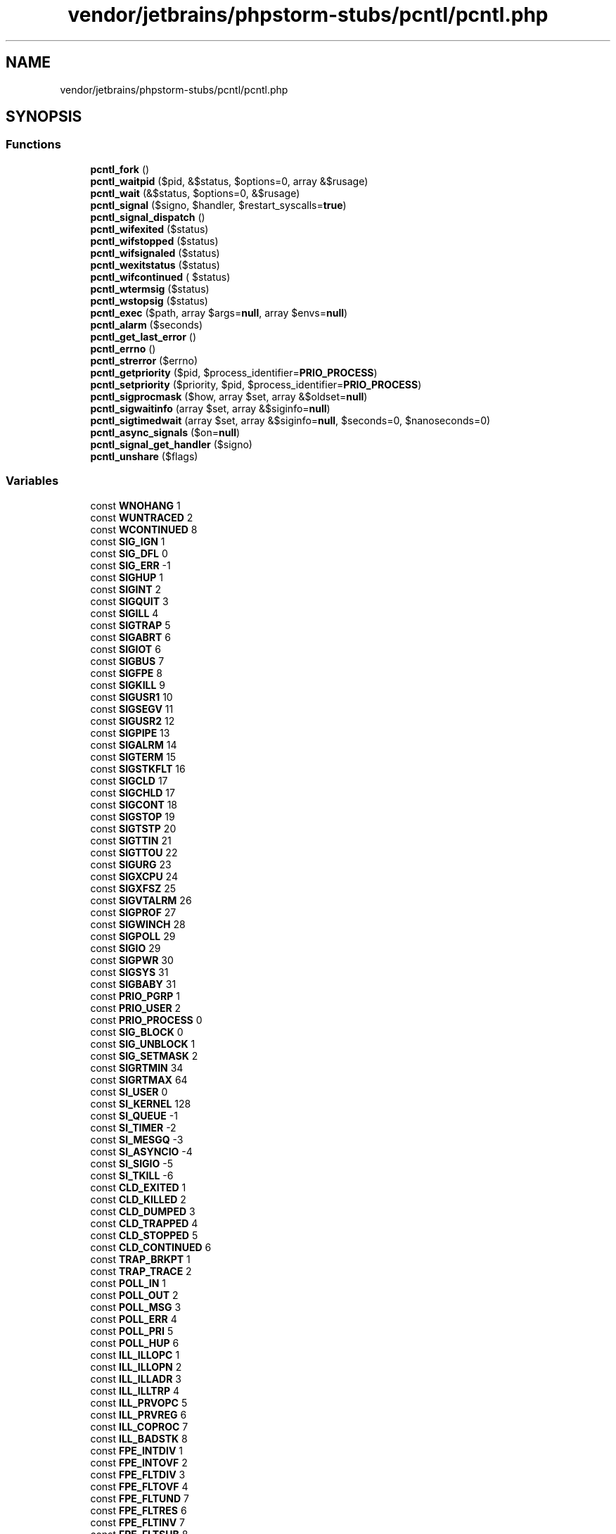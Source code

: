 .TH "vendor/jetbrains/phpstorm-stubs/pcntl/pcntl.php" 3 "Sat Sep 26 2020" "Safaricom SDP" \" -*- nroff -*-
.ad l
.nh
.SH NAME
vendor/jetbrains/phpstorm-stubs/pcntl/pcntl.php
.SH SYNOPSIS
.br
.PP
.SS "Functions"

.in +1c
.ti -1c
.RI "\fBpcntl_fork\fP ()"
.br
.ti -1c
.RI "\fBpcntl_waitpid\fP ($pid, &$status, $options=0, array &$rusage)"
.br
.ti -1c
.RI "\fBpcntl_wait\fP (&$status, $options=0, &$rusage)"
.br
.ti -1c
.RI "\fBpcntl_signal\fP ($signo, $handler, $restart_syscalls=\fBtrue\fP)"
.br
.ti -1c
.RI "\fBpcntl_signal_dispatch\fP ()"
.br
.ti -1c
.RI "\fBpcntl_wifexited\fP ($status)"
.br
.ti -1c
.RI "\fBpcntl_wifstopped\fP ($status)"
.br
.ti -1c
.RI "\fBpcntl_wifsignaled\fP ($status)"
.br
.ti -1c
.RI "\fBpcntl_wexitstatus\fP ($status)"
.br
.ti -1c
.RI "\fBpcntl_wifcontinued\fP ( $status)"
.br
.ti -1c
.RI "\fBpcntl_wtermsig\fP ($status)"
.br
.ti -1c
.RI "\fBpcntl_wstopsig\fP ($status)"
.br
.ti -1c
.RI "\fBpcntl_exec\fP ($path, array $args=\fBnull\fP, array $envs=\fBnull\fP)"
.br
.ti -1c
.RI "\fBpcntl_alarm\fP ($seconds)"
.br
.ti -1c
.RI "\fBpcntl_get_last_error\fP ()"
.br
.ti -1c
.RI "\fBpcntl_errno\fP ()"
.br
.ti -1c
.RI "\fBpcntl_strerror\fP ($errno)"
.br
.ti -1c
.RI "\fBpcntl_getpriority\fP ($pid, $process_identifier=\fBPRIO_PROCESS\fP)"
.br
.ti -1c
.RI "\fBpcntl_setpriority\fP ($priority, $pid, $process_identifier=\fBPRIO_PROCESS\fP)"
.br
.ti -1c
.RI "\fBpcntl_sigprocmask\fP ($how, array $set, array &$oldset=\fBnull\fP)"
.br
.ti -1c
.RI "\fBpcntl_sigwaitinfo\fP (array $set, array &$siginfo=\fBnull\fP)"
.br
.ti -1c
.RI "\fBpcntl_sigtimedwait\fP (array $set, array &$siginfo=\fBnull\fP, $seconds=0, $nanoseconds=0)"
.br
.ti -1c
.RI "\fBpcntl_async_signals\fP ($on=\fBnull\fP)"
.br
.ti -1c
.RI "\fBpcntl_signal_get_handler\fP ($signo)"
.br
.ti -1c
.RI "\fBpcntl_unshare\fP ($flags)"
.br
.in -1c
.SS "Variables"

.in +1c
.ti -1c
.RI "const \fBWNOHANG\fP 1"
.br
.ti -1c
.RI "const \fBWUNTRACED\fP 2"
.br
.ti -1c
.RI "const \fBWCONTINUED\fP 8"
.br
.ti -1c
.RI "const \fBSIG_IGN\fP 1"
.br
.ti -1c
.RI "const \fBSIG_DFL\fP 0"
.br
.ti -1c
.RI "const \fBSIG_ERR\fP \-1"
.br
.ti -1c
.RI "const \fBSIGHUP\fP 1"
.br
.ti -1c
.RI "const \fBSIGINT\fP 2"
.br
.ti -1c
.RI "const \fBSIGQUIT\fP 3"
.br
.ti -1c
.RI "const \fBSIGILL\fP 4"
.br
.ti -1c
.RI "const \fBSIGTRAP\fP 5"
.br
.ti -1c
.RI "const \fBSIGABRT\fP 6"
.br
.ti -1c
.RI "const \fBSIGIOT\fP 6"
.br
.ti -1c
.RI "const \fBSIGBUS\fP 7"
.br
.ti -1c
.RI "const \fBSIGFPE\fP 8"
.br
.ti -1c
.RI "const \fBSIGKILL\fP 9"
.br
.ti -1c
.RI "const \fBSIGUSR1\fP 10"
.br
.ti -1c
.RI "const \fBSIGSEGV\fP 11"
.br
.ti -1c
.RI "const \fBSIGUSR2\fP 12"
.br
.ti -1c
.RI "const \fBSIGPIPE\fP 13"
.br
.ti -1c
.RI "const \fBSIGALRM\fP 14"
.br
.ti -1c
.RI "const \fBSIGTERM\fP 15"
.br
.ti -1c
.RI "const \fBSIGSTKFLT\fP 16"
.br
.ti -1c
.RI "const \fBSIGCLD\fP 17"
.br
.ti -1c
.RI "const \fBSIGCHLD\fP 17"
.br
.ti -1c
.RI "const \fBSIGCONT\fP 18"
.br
.ti -1c
.RI "const \fBSIGSTOP\fP 19"
.br
.ti -1c
.RI "const \fBSIGTSTP\fP 20"
.br
.ti -1c
.RI "const \fBSIGTTIN\fP 21"
.br
.ti -1c
.RI "const \fBSIGTTOU\fP 22"
.br
.ti -1c
.RI "const \fBSIGURG\fP 23"
.br
.ti -1c
.RI "const \fBSIGXCPU\fP 24"
.br
.ti -1c
.RI "const \fBSIGXFSZ\fP 25"
.br
.ti -1c
.RI "const \fBSIGVTALRM\fP 26"
.br
.ti -1c
.RI "const \fBSIGPROF\fP 27"
.br
.ti -1c
.RI "const \fBSIGWINCH\fP 28"
.br
.ti -1c
.RI "const \fBSIGPOLL\fP 29"
.br
.ti -1c
.RI "const \fBSIGIO\fP 29"
.br
.ti -1c
.RI "const \fBSIGPWR\fP 30"
.br
.ti -1c
.RI "const \fBSIGSYS\fP 31"
.br
.ti -1c
.RI "const \fBSIGBABY\fP 31"
.br
.ti -1c
.RI "const \fBPRIO_PGRP\fP 1"
.br
.ti -1c
.RI "const \fBPRIO_USER\fP 2"
.br
.ti -1c
.RI "const \fBPRIO_PROCESS\fP 0"
.br
.ti -1c
.RI "const \fBSIG_BLOCK\fP 0"
.br
.ti -1c
.RI "const \fBSIG_UNBLOCK\fP 1"
.br
.ti -1c
.RI "const \fBSIG_SETMASK\fP 2"
.br
.ti -1c
.RI "const \fBSIGRTMIN\fP 34"
.br
.ti -1c
.RI "const \fBSIGRTMAX\fP 64"
.br
.ti -1c
.RI "const \fBSI_USER\fP 0"
.br
.ti -1c
.RI "const \fBSI_KERNEL\fP 128"
.br
.ti -1c
.RI "const \fBSI_QUEUE\fP \-1"
.br
.ti -1c
.RI "const \fBSI_TIMER\fP \-2"
.br
.ti -1c
.RI "const \fBSI_MESGQ\fP \-3"
.br
.ti -1c
.RI "const \fBSI_ASYNCIO\fP \-4"
.br
.ti -1c
.RI "const \fBSI_SIGIO\fP \-5"
.br
.ti -1c
.RI "const \fBSI_TKILL\fP \-6"
.br
.ti -1c
.RI "const \fBCLD_EXITED\fP 1"
.br
.ti -1c
.RI "const \fBCLD_KILLED\fP 2"
.br
.ti -1c
.RI "const \fBCLD_DUMPED\fP 3"
.br
.ti -1c
.RI "const \fBCLD_TRAPPED\fP 4"
.br
.ti -1c
.RI "const \fBCLD_STOPPED\fP 5"
.br
.ti -1c
.RI "const \fBCLD_CONTINUED\fP 6"
.br
.ti -1c
.RI "const \fBTRAP_BRKPT\fP 1"
.br
.ti -1c
.RI "const \fBTRAP_TRACE\fP 2"
.br
.ti -1c
.RI "const \fBPOLL_IN\fP 1"
.br
.ti -1c
.RI "const \fBPOLL_OUT\fP 2"
.br
.ti -1c
.RI "const \fBPOLL_MSG\fP 3"
.br
.ti -1c
.RI "const \fBPOLL_ERR\fP 4"
.br
.ti -1c
.RI "const \fBPOLL_PRI\fP 5"
.br
.ti -1c
.RI "const \fBPOLL_HUP\fP 6"
.br
.ti -1c
.RI "const \fBILL_ILLOPC\fP 1"
.br
.ti -1c
.RI "const \fBILL_ILLOPN\fP 2"
.br
.ti -1c
.RI "const \fBILL_ILLADR\fP 3"
.br
.ti -1c
.RI "const \fBILL_ILLTRP\fP 4"
.br
.ti -1c
.RI "const \fBILL_PRVOPC\fP 5"
.br
.ti -1c
.RI "const \fBILL_PRVREG\fP 6"
.br
.ti -1c
.RI "const \fBILL_COPROC\fP 7"
.br
.ti -1c
.RI "const \fBILL_BADSTK\fP 8"
.br
.ti -1c
.RI "const \fBFPE_INTDIV\fP 1"
.br
.ti -1c
.RI "const \fBFPE_INTOVF\fP 2"
.br
.ti -1c
.RI "const \fBFPE_FLTDIV\fP 3"
.br
.ti -1c
.RI "const \fBFPE_FLTOVF\fP 4"
.br
.ti -1c
.RI "const \fBFPE_FLTUND\fP 7"
.br
.ti -1c
.RI "const \fBFPE_FLTRES\fP 6"
.br
.ti -1c
.RI "const \fBFPE_FLTINV\fP 7"
.br
.ti -1c
.RI "const \fBFPE_FLTSUB\fP 8"
.br
.ti -1c
.RI "const \fBSEGV_MAPERR\fP 1"
.br
.ti -1c
.RI "const \fBSEGV_ACCERR\fP 2"
.br
.ti -1c
.RI "const \fBBUS_ADRALN\fP 1"
.br
.ti -1c
.RI "const \fBBUS_ADRERR\fP 2"
.br
.ti -1c
.RI "const \fBBUS_OBJERR\fP 3"
.br
.ti -1c
.RI "const \fBPCNTL_EINTR\fP 4"
.br
.ti -1c
.RI "const \fBPCNTL_ECHILD\fP 10"
.br
.ti -1c
.RI "const \fBPCNTL_EINVAL\fP 22"
.br
.ti -1c
.RI "const \fBPCNTL_EAGAIN\fP 11"
.br
.ti -1c
.RI "const \fBPCNTL_ESRCH\fP 3"
.br
.ti -1c
.RI "const \fBPCNTL_EACCES\fP 13"
.br
.ti -1c
.RI "const \fBPCNTL_EPERM\fP 1"
.br
.ti -1c
.RI "const \fBPCNTL_ENOMEM\fP 12"
.br
.ti -1c
.RI "const \fBPCNTL_E2BIG\fP 7"
.br
.ti -1c
.RI "const \fBPCNTL_EFAULT\fP 14"
.br
.ti -1c
.RI "const \fBPCNTL_EIO\fP 5"
.br
.ti -1c
.RI "const \fBPCNTL_EISDIR\fP 21"
.br
.ti -1c
.RI "const \fBPCNTL_ELIBBAD\fP 80"
.br
.ti -1c
.RI "const \fBPCNTL_ELOOP\fP 40"
.br
.ti -1c
.RI "const \fBPCNTL_EMFILE\fP 24"
.br
.ti -1c
.RI "const \fBPCNTL_ENAMETOOLONG\fP 36"
.br
.ti -1c
.RI "const \fBPCNTL_ENFILE\fP 23"
.br
.ti -1c
.RI "const \fBPCNTL_ENOENT\fP 2"
.br
.ti -1c
.RI "const \fBPCNTL_ENOEXEC\fP 8"
.br
.ti -1c
.RI "const \fBPCNTL_ENOTDIR\fP 20"
.br
.ti -1c
.RI "const \fBPCNTL_ETXTBSY\fP 26"
.br
.ti -1c
.RI "const \fBPCNTL_ENOSPC\fP 28"
.br
.ti -1c
.RI "const \fBPCNTL_EUSERS\fP 87"
.br
.ti -1c
.RI "const \fBCLONE_NEWNS\fP 131072"
.br
.ti -1c
.RI "const \fBCLONE_NEWIPC\fP 134217728"
.br
.ti -1c
.RI "const \fBCLONE_NEWUTS\fP 67108864"
.br
.ti -1c
.RI "const \fBCLONE_NEWNET\fP 1073741824"
.br
.ti -1c
.RI "const \fBCLONE_NEWPID\fP 536870912"
.br
.ti -1c
.RI "const \fBCLONE_NEWUSER\fP 268435456"
.br
.ti -1c
.RI "const \fBCLONE_NEWCGROUP\fP 33554432"
.br
.in -1c
.SH "Function Documentation"
.PP 
.SS "pcntl_alarm ( $seconds)"
Set an alarm clock for delivery of a signal \fBint $seconds \fP The number of seconds to wait\&. If \fIseconds\fP is zero, no new alarm is created\&. 
.PP
\fBReturns\fP
.RS 4
int the time in seconds that any previously scheduled alarm had remaining before it was to be delivered, or 0 if there was no previously scheduled alarm\&. 
.RE
.PP
\fBSince\fP
.RS 4
4\&.3 
.PP
5\&.0 
.RE
.PP

.SS "pcntl_async_signals ( $on = \fC\fBnull\fP\fP)"
Enable/disable asynchronous signal handling or return the old setting\&.
.br
 If the \fBon\fP parameter is omitted, it returns whether asynchronous signal handling is enabled\&. \fBbool $on [optional] \fP Whether asynchronous signal handling should be enabled\&. 
.PP
\fBReturns\fP
.RS 4
bool 
.RE
.PP
\fBSince\fP
.RS 4
7\&.1 
.RE
.PP

.SS "pcntl_errno ()"
Alias of \fBpcntl_strerror\fP \fB5\&.3\&.4 \fP
.SS "pcntl_exec ( $path, array $args = \fC\fBnull\fP\fP, array $envs = \fC\fBnull\fP\fP)"
Executes specified program in current process space \fBstring $path \fP \fIpath\fP must be the path to a binary executable or a script with a valid path pointing to an executable in the shebang ( #!/usr/local/bin/perl for example) as the first line\&. See your system's man execve(2) page for additional information\&. 
.PP
\fBParameters\fP
.RS 4
\fI$args\fP [optional] 
.RE
.PP
\fIargs\fP is an array of argument strings passed to the program\&. 
.PP
\fBParameters\fP
.RS 4
\fI$envs\fP [optional] 
.RE
.PP
\fIenvs\fP is an array of strings which are passed as environment to the program\&. The array is in the format of name => value, the key being the name of the environmental variable and the value being the value of that variable\&. 
.PP
\fBReturns\fP
.RS 4
void \fBFALSE\fP on error and does not return on success\&. 
.RE
.PP
\fBSince\fP
.RS 4
4\&.2 
.PP
5\&.0 
.RE
.PP

.SS "pcntl_fork ()"
Forks the currently running process \fBint On success, the PID of the child process is returned in the parent's thread of execution, and a 0 is returned in the child's thread of execution\&. On failure, a -1 will be returned in the parent's context, no child process will be created, and a PHP error is raised\&.  4\&.1  5\&.0 \fP
.SS "pcntl_get_last_error ()"
Retrieve the error number set by the last pcntl function which failed \fBint error code\&.  5\&.3\&.4 \fP
.SS "pcntl_getpriority ( $pid,  $process_identifier = \fC\fBPRIO_PROCESS\fP\fP)"
Get the priority of any process \fBint $pid [optional] \fP If not specified, the pid of the current process (\fBgetmypid()\fP) is used\&. 
.PP
\fBParameters\fP
.RS 4
\fI$process_identifier\fP [optional] 
.RE
.PP
One of \fBPRIO_PGRP\fP, \fBPRIO_USER\fP or \fBPRIO_PROCESS\fP\&. 
.PP
\fBReturns\fP
.RS 4
int \fBpcntl_getpriority\fP returns the priority of the process or \fBFALSE\fP on error\&. \fBA\fP lower numerical value causes more favorable scheduling\&. 
.RE
.PP
\fBSince\fP
.RS 4
5\&.0 
.RE
.PP

.SS "pcntl_setpriority ( $priority,  $pid,  $process_identifier = \fC\fBPRIO_PROCESS\fP\fP)"
Change the priority of any process \fBint $priority \fP \fIpriority\fP is generally a value in the range -20 to 20\&. The default priority is 0 while a lower numerical value causes more favorable scheduling\&. Because priority levels can differ between system types and kernel versions, please see your system's setpriority(2) man page for specific details\&. 
.PP
\fBParameters\fP
.RS 4
\fI$pid\fP [optional] 
.RE
.PP
If not specified, the pid of the current process (\fBgetmypid()\fP) is used\&. 
.PP
\fBParameters\fP
.RS 4
\fI$process_identifier\fP [optional] 
.RE
.PP
One of \fBPRIO_PGRP\fP, \fBPRIO_USER\fP or \fBPRIO_PROCESS\fP\&. 
.PP
\fBReturns\fP
.RS 4
bool \fBTRUE\fP on success or \fBFALSE\fP on failure\&. 
.RE
.PP
\fBSince\fP
.RS 4
5\&.0 
.RE
.PP

.SS "pcntl_signal ( $signo,  $handler,  $restart_syscalls = \fC\fBtrue\fP\fP)"
Installs a signal handler \fBint $signo \fP The signal number\&. 
.PP
\fBParameters\fP
.RS 4
\fI$handler\fP 
.RE
.PP
The signal handler\&. This may be either a callable, which will be invoked to handle the signal, or either of the two global constants \fBSIG_IGN\fP or \fBSIG_DFL\fP, which will ignore the signal or restore the default signal handler respectively\&. 
.PP
If a callable is given, it must implement the following signature: 
.PP
void\fBhandler\fP \fBint\fIsigno\fP\fP \fIsigno\fP The signal being handled\&. 
.PP
\fBParameters\fP
.RS 4
\fI$restart_syscalls\fP [optional] 
.RE
.PP
Specifies whether system call restarting should be used when this signal arrives\&. 
.PP
\fBReturns\fP
.RS 4
bool \fBTRUE\fP on success or \fBFALSE\fP on failure\&. 
.RE
.PP
\fBSince\fP
.RS 4
4\&.1 
.PP
5\&.0 
.RE
.PP

.SS "pcntl_signal_dispatch ()"
Calls signal handlers for pending signals \fBbool \fBTRUE\fP on success or \fBFALSE\fP on failure\&.  5\&.3 \fP
.SS "pcntl_signal_get_handler ( $signo)"
Get the current handler for specified signal\&. \fBint $signo \fP The signal number\&. 
.PP
\fBReturns\fP
.RS 4
bool 
.RE
.PP
\fBSince\fP
.RS 4
7\&.1 
.RE
.PP

.SS "pcntl_sigprocmask ( $how, array $set, array & $oldset = \fC\fBnull\fP\fP)"
Sets and retrieves blocked signals \fBint $how \fP Sets the behavior of \fBpcntl_sigprocmask\fP\&. Possible values: \fBSIG_BLOCK\fP: Add the signals to the currently blocked signals\&. \fBSIG_UNBLOCK\fP: Remove the signals from the currently blocked signals\&. \fBSIG_SETMASK\fP: Replace the currently blocked signals by the given list of signals\&. 
.PP
\fBParameters\fP
.RS 4
\fI$set\fP 
.RE
.PP
List of signals\&. 
.PP
\fBParameters\fP
.RS 4
\fI$oldset\fP [optional] 
.RE
.PP
The \fIoldset\fP parameter is set to an array containing the list of the previously blocked signals\&. 
.PP
\fBReturns\fP
.RS 4
bool \fBTRUE\fP on success or \fBFALSE\fP on failure\&. 
.RE
.PP
\fBSince\fP
.RS 4
5\&.3 
.RE
.PP

.SS "pcntl_sigtimedwait (array $set, array & $siginfo = \fC\fBnull\fP\fP,  $seconds = \fC0\fP,  $nanoseconds = \fC0\fP)"
Waits for signals, with a timeout \fBarray $set \fP Array of signals to wait for\&. 
.PP
\fBParameters\fP
.RS 4
\fI$siginfo\fP [optional] 
.RE
.PP
The \fIsiginfo\fP is set to an array containing informations about the signal\&. See \fBpcntl_sigwaitinfo\fP\&. 
.PP
\fBParameters\fP
.RS 4
\fI$seconds\fP [optional] 
.RE
.PP
Timeout in seconds\&. 
.PP
\fBParameters\fP
.RS 4
\fI$nanoseconds\fP [optional] 
.RE
.PP
Timeout in nanoseconds\&. 
.PP
\fBReturns\fP
.RS 4
int On success, \fBpcntl_sigtimedwait\fP returns a signal number\&. 
.RE
.PP
\fBSince\fP
.RS 4
5\&.3 
.RE
.PP

.SS "pcntl_sigwaitinfo (array $set, array & $siginfo = \fC\fBnull\fP\fP)"
Waits for signals \fBarray $set \fP Array of signals to wait for\&. 
.PP
\fBParameters\fP
.RS 4
\fI$siginfo\fP [optional] 
.RE
.PP
The \fIsiginfo\fP parameter is set to an array containing informations about the signal\&. 
.PP
The following elements are set for all signals: signo: Signal number errno: An error number code: Signal code 
.PP
The following elements may be set for the \fBSIGCHLD\fP signal: status: Exit value or signal utime: User time consumed stime: System time consumed pid: Sending process ID uid: Real user ID of sending process 
.PP
The following elements may be set for the \fBSIGILL\fP, \fBSIGFPE\fP, \fBSIGSEGV\fP and \fBSIGBUS\fP signals: addr: Memory location which caused fault 
.PP
The following element may be set for the \fBSIGPOLL\fP signal: band: Band event fd: File descriptor number 
.PP
\fBReturns\fP
.RS 4
int On success, \fBpcntl_sigwaitinfo\fP returns a signal number\&. 
.RE
.PP
\fBSince\fP
.RS 4
5\&.3 
.RE
.PP

.SS "pcntl_strerror ( $errno)"
Retrieve the system error message associated with the given errno \fBint $errno \fP 
.PP
\fBReturns\fP
.RS 4
string|false error description on success or \fBFALSE\fP on failure\&. 
.RE
.PP
\fBSince\fP
.RS 4
5\&.3\&.4 
.RE
.PP

.SS "pcntl_unshare ( $flags)"
@sine 7\&.4 
.SS "pcntl_wait (& $status,  $options = \fC0\fP, & $rusage)"
Waits on or returns the status of a forked child \fBint $status \fP \fBpcntl_wait\fP will store status information in the \fIstatus\fP parameter which can be evaluated using the following functions: \fBpcntl_wifexited\fP, \fBpcntl_wifstopped\fP, \fBpcntl_wifsignaled\fP, \fBpcntl_wexitstatus\fP, \fBpcntl_wtermsig\fP and \fBpcntl_wstopsig\fP\&. 
.PP
\fBParameters\fP
.RS 4
\fI$options\fP [optional] 
.RE
.PP
If wait3 is available on your system (mostly BSD-style systems), you can provide the optional \fIoptions\fP parameter\&. If this parameter is not provided, wait will be used for the system call\&. If wait3 is not available, providing a value for \fIoptions \fP will have no effect\&. The value of \fIoptions \fP is the value of zero or more of the following two constants OR'ed together: values for \fIoptions\fP 
.PP
WNOHANG 
.PP
Return immediately if no child has exited\&.   
.PP
WUNTRACED 
.PP
Return for children which are stopped, and whose status has not been reported\&.   
.PP
\fBParameters\fP
.RS 4
\fI&$rusage\fP [optional] 
.RE
.PP
\fBReturns\fP
.RS 4
int \fBpcntl_wait\fP returns the process ID of the child which exited, -1 on error or zero if WNOHANG was provided as an option (on wait3-available systems) and no child was available\&. 
.RE
.PP
\fBSince\fP
.RS 4
5\&.0 
.RE
.PP

.SS "pcntl_waitpid ( $pid, & $status,  $options = \fC0\fP, array & $rusage)"
Waits on or returns the status of a forked child \fBint $pid \fP The value of \fIpid\fP can be one of the following: values for \fIpid\fP 
.PP
< -1 
.PP
wait for any child process whose process group ID is equal to the absolute value of \fIpid\fP\&.   
.PP
-1 
.PP
wait for any child process; this is the same behaviour that the wait function exhibits\&.   
.PP
0 
.PP
wait for any child process whose process group ID is equal to that of the calling process\&.   
.PP
> 0 
.PP
wait for the child whose process ID is equal to the value of \fIpid\fP\&.   
.PP
Specifying -1 as the \fIpid\fP is equivalent to the functionality \fBpcntl_wait\fP provides (minus \fIoptions\fP)\&. 
.PP
\fBParameters\fP
.RS 4
\fI$status\fP 
.RE
.PP
\fBpcntl_waitpid\fP will store status information in the \fIstatus\fP parameter which can be evaluated using the following functions: \fBpcntl_wifexited\fP, \fBpcntl_wifstopped\fP, \fBpcntl_wifsignaled\fP, \fBpcntl_wexitstatus\fP, \fBpcntl_wtermsig\fP and \fBpcntl_wstopsig\fP\&. 
.PP
\fBParameters\fP
.RS 4
\fI$options\fP [optional] 
.RE
.PP
The value of \fIoptions\fP is the value of zero or more of the following two global constants OR'ed together: values for \fIoptions\fP 
.PP
WNOHANG 
.PP
return immediately if no child has exited\&.   
.PP
WUNTRACED 
.PP
return for children which are stopped, and whose status has not been reported\&.   
.PP
\fBParameters\fP
.RS 4
\fI&$rusage\fP [optional] 
.RE
.PP
\fBReturns\fP
.RS 4
int \fBpcntl_waitpid\fP returns the process ID of the child which exited, -1 on error or zero if \fBWNOHANG\fP was used and no child was available 
.RE
.PP
\fBSince\fP
.RS 4
4\&.1 
.PP
5\&.0 
.RE
.PP

.SS "pcntl_wexitstatus ( $status)"
Returns the return code of a terminated child \fBint $status The \fIstatus\fP parameter is the status parameter supplied to a successful call to \fBpcntl_waitpid\fP\&.\fP 
.PP
\fBReturns\fP
.RS 4
int the return code, as an integer\&. 
.RE
.PP
\fBSince\fP
.RS 4
4\&.1 
.PP
5\&.0 
.RE
.PP

.SS "pcntl_wifcontinued ( $status)"

.PP
\fBParameters\fP
.RS 4
\fI$status\fP 
.RE
.PP

.SS "pcntl_wifexited ( $status)"
Checks if status code represents a normal exit \fBint $status The \fIstatus\fP parameter is the status parameter supplied to a successful call to \fBpcntl_waitpid\fP\&.\fP 
.PP
\fBReturns\fP
.RS 4
bool \fBTRUE\fP if the child status code represents a normal exit, \fBFALSE\fP otherwise\&. 
.RE
.PP
\fBSince\fP
.RS 4
4\&.1 
.PP
5\&.0 
.RE
.PP

.SS "pcntl_wifsignaled ( $status)"
Checks whether the status code represents a termination due to a signal \fBint $status The \fIstatus\fP parameter is the status parameter supplied to a successful call to \fBpcntl_waitpid\fP\&.\fP 
.PP
\fBReturns\fP
.RS 4
bool \fBTRUE\fP if the child process exited because of a signal which was not caught, \fBFALSE\fP otherwise\&. 
.RE
.PP
\fBSince\fP
.RS 4
4\&.1 
.PP
5\&.0 
.RE
.PP

.SS "pcntl_wifstopped ( $status)"
Checks whether the child process is currently stopped \fBint $status The \fIstatus\fP parameter is the status parameter supplied to a successful call to \fBpcntl_waitpid\fP\&.\fP 
.PP
\fBReturns\fP
.RS 4
bool \fBTRUE\fP if the child process which caused the return is currently stopped, \fBFALSE\fP otherwise\&. 
.RE
.PP
\fBSince\fP
.RS 4
4\&.1 
.PP
5\&.0 
.RE
.PP

.SS "pcntl_wstopsig ( $status)"
Returns the signal which caused the child to stop \fBint $status The \fIstatus\fP parameter is the status parameter supplied to a successful call to \fBpcntl_waitpid\fP\&.\fP 
.PP
\fBReturns\fP
.RS 4
int the signal number\&. 
.RE
.PP
\fBSince\fP
.RS 4
4\&.1 
.PP
5\&.0 
.RE
.PP

.SS "pcntl_wtermsig ( $status)"
Returns the signal which caused the child to terminate \fBint $status The \fIstatus\fP parameter is the status parameter supplied to a successful call to \fBpcntl_waitpid\fP\&.\fP 
.PP
\fBReturns\fP
.RS 4
int the signal number, as an integer\&. 
.RE
.PP
\fBSince\fP
.RS 4
4\&.1 
.PP
5\&.0 
.RE
.PP

.SH "Variable Documentation"
.PP 
.SS "const BUS_ADRALN 1"
\fB5\&.3 \fP
.SS "const BUS_ADRERR 2"
\fB5\&.3 \fP
.SS "const BUS_OBJERR 3"
\fB5\&.3 \fP
.SS "const CLD_CONTINUED 6"
\fB5\&.3 \fP
.SS "const CLD_DUMPED 3"
\fB5\&.3 \fP
.SS "const CLD_EXITED 1"
\fB5\&.3 \fP
.SS "const CLD_KILLED 2"
\fB5\&.3 \fP
.SS "const CLD_STOPPED 5"
\fB5\&.3 \fP
.SS "const CLD_TRAPPED 4"
\fB5\&.3 \fP
.SS "const CLONE_NEWCGROUP 33554432"

.PP
\fBSince\fP
.RS 4
7\&.4 
.RE
.PP

.SS "const CLONE_NEWIPC 134217728"

.PP
\fBSince\fP
.RS 4
7\&.4 
.RE
.PP

.SS "const CLONE_NEWNET 1073741824"

.PP
\fBSince\fP
.RS 4
7\&.4 
.RE
.PP

.SS "const CLONE_NEWNS 131072"

.PP
\fBSince\fP
.RS 4
7\&.4 
.RE
.PP

.SS "const CLONE_NEWPID 536870912"

.PP
\fBSince\fP
.RS 4
7\&.4 
.RE
.PP

.SS "const CLONE_NEWUSER 268435456"

.PP
\fBSince\fP
.RS 4
7\&.4 
.RE
.PP

.SS "const CLONE_NEWUTS 67108864"

.PP
\fBSince\fP
.RS 4
7\&.4 
.RE
.PP

.SS "const FPE_FLTDIV 3"
\fB5\&.3 \fP
.SS "const FPE_FLTINV 7"
\fB5\&.3 \fP
.SS "const FPE_FLTOVF 4"
\fB5\&.3 \fP
.SS "const FPE_FLTRES 6"
\fB5\&.3 \fP
.SS "const FPE_FLTSUB 8"
\fB5\&.3 \fP
.SS "const FPE_FLTUND 7"
\fB5\&.3 \fP
.SS "const FPE_INTDIV 1"
\fB5\&.3 \fP
.SS "const FPE_INTOVF 2"
\fB5\&.3 \fP
.SS "const ILL_BADSTK 8"
\fB5\&.3 \fP
.SS "const ILL_COPROC 7"
\fB5\&.3 \fP
.SS "const ILL_ILLADR 3"
\fB5\&.3 \fP
.SS "const ILL_ILLOPC 1"
\fB5\&.3 \fP
.SS "const ILL_ILLOPN 2"
\fB5\&.3 \fP
.SS "const ILL_ILLTRP 4"
\fB5\&.3 \fP
.SS "const ILL_PRVOPC 5"
\fB5\&.3 \fP
.SS "const ILL_PRVREG 6"
\fB5\&.3 \fP
.SS "const PCNTL_E2BIG 7"

.SS "const PCNTL_EACCES 13"

.SS "const PCNTL_EAGAIN 11"

.SS "const PCNTL_ECHILD 10"

.SS "const PCNTL_EFAULT 14"

.SS "const PCNTL_EINTR 4"

.SS "const PCNTL_EINVAL 22"

.SS "const PCNTL_EIO 5"

.SS "const PCNTL_EISDIR 21"

.SS "const PCNTL_ELIBBAD 80"

.SS "const PCNTL_ELOOP 40"

.SS "const PCNTL_EMFILE 24"

.SS "const PCNTL_ENAMETOOLONG 36"

.SS "const PCNTL_ENFILE 23"

.SS "const PCNTL_ENOENT 2"

.SS "const PCNTL_ENOEXEC 8"

.SS "const PCNTL_ENOMEM 12"

.SS "const PCNTL_ENOSPC 28"

.PP
\fBSince\fP
.RS 4
7\&.4 
.RE
.PP

.SS "const PCNTL_ENOTDIR 20"

.SS "const PCNTL_EPERM 1"

.SS "const PCNTL_ESRCH 3"

.SS "const PCNTL_ETXTBSY 26"

.SS "const PCNTL_EUSERS 87"

.PP
\fBSince\fP
.RS 4
7\&.4 
.RE
.PP

.SS "const POLL_ERR 4"
\fB5\&.3 \fP
.SS "const POLL_HUP 6"
\fB5\&.3 \fP
.SS "const POLL_IN 1"
\fB5\&.3 \fP
.SS "const POLL_MSG 3"
\fB5\&.3 \fP
.SS "const POLL_OUT 2"
\fB5\&.3 \fP
.SS "const POLL_PRI 5"
\fB5\&.3 \fP
.SS "const PRIO_PGRP 1"

.SS "const PRIO_PROCESS 0"

.SS "const PRIO_USER 2"

.SS "const SEGV_ACCERR 2"
\fB5\&.3 \fP
.SS "const SEGV_MAPERR 1"
\fB5\&.3 \fP
.SS "const SI_ASYNCIO \-4"
\fB5\&.3 \fP
.SS "const SI_KERNEL 128"
\fB5\&.3 \fP
.SS "const SI_MESGQ \-3"

.SS "const SI_QUEUE \-1"
\fB5\&.3 \fP
.SS "const SI_SIGIO \-5"
\fB5\&.3 \fP
.SS "const SI_TIMER \-2"
\fB5\&.3 \fP
.SS "const SI_TKILL \-6"
\fB5\&.3 \fP
.SS "const SI_USER 0"
\fB5\&.3 \fP
.SS "const SIG_BLOCK 0"
\fB5\&.3 \fP
.SS "const SIG_DFL 0"

.SS "const SIG_ERR \-1"

.SS "const SIG_IGN 1"

.SS "const SIG_SETMASK 2"
\fB5\&.3 \fP
.SS "const SIG_UNBLOCK 1"
\fB5\&.3 \fP
.SS "const SIGABRT 6"

.SS "const SIGALRM 14"

.SS "const SIGBABY 31"

.SS "const SIGBUS 7"

.SS "const SIGCHLD 17"

.SS "const SIGCLD 17"

.SS "const SIGCONT 18"

.SS "const SIGFPE 8"

.SS "const SIGHUP 1"

.SS "const SIGILL 4"

.SS "const SIGINT 2"

.SS "const SIGIO 29"

.SS "const SIGIOT 6"

.SS "const SIGKILL 9"

.SS "const SIGPIPE 13"

.SS "const SIGPOLL 29"

.SS "const SIGPROF 27"

.SS "const SIGPWR 30"

.SS "const SIGQUIT 3"

.SS "const SIGRTMAX 64"
\fB5\&.3 \fP
.SS "const SIGRTMIN 34"
\fB5\&.3 \fP
.SS "const SIGSEGV 11"

.SS "const SIGSTKFLT 16"

.SS "const SIGSTOP 19"

.SS "const SIGSYS 31"

.SS "const SIGTERM 15"

.SS "const SIGTRAP 5"

.SS "const SIGTSTP 20"

.SS "const SIGTTIN 21"

.SS "const SIGTTOU 22"

.SS "const SIGURG 23"

.SS "const SIGUSR1 10"

.SS "const SIGUSR2 12"

.SS "const SIGVTALRM 26"

.SS "const SIGWINCH 28"

.SS "const SIGXCPU 24"

.SS "const SIGXFSZ 25"

.SS "const TRAP_BRKPT 1"
\fB5\&.3 \fP
.SS "const TRAP_TRACE 2"
\fB5\&.3 \fP
.SS "const WCONTINUED 8"

.SS "const WNOHANG 1"

.SS "const WUNTRACED 2"

.SH "Author"
.PP 
Generated automatically by Doxygen for Safaricom SDP from the source code\&.
